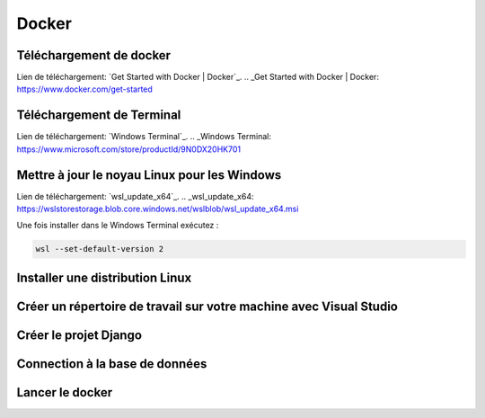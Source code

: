 Docker
=====

.. _installation:

Téléchargement de docker
------------
Lien de téléchargement: `Get Started with Docker | Docker`_.
.. _Get Started with Docker | Docker: https://www.docker.com/get-started

Téléchargement de Terminal
------------
Lien de téléchargement: `Windows Terminal`_.
.. _Windows Terminal: https://www.microsoft.com/store/productId/9N0DX20HK701

Mettre à jour le noyau Linux pour les Windows
------------
Lien de téléchargement: `wsl_update_x64`_.
.. _wsl_update_x64: https://wslstorestorage.blob.core.windows.net/wslblob/wsl_update_x64.msi

Une fois installer dans le Windows Terminal exécutez :

.. code-block:: console

   wsl --set-default-version 2

Installer une distribution Linux
------------

Créer un répertoire de travail sur votre machine avec Visual Studio
------------

Créer le projet Django
------------

Connection à la base de données
------------

Lancer le docker
------------